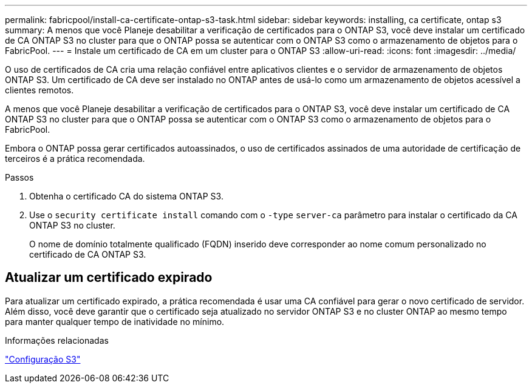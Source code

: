 ---
permalink: fabricpool/install-ca-certificate-ontap-s3-task.html 
sidebar: sidebar 
keywords: installing, ca certificate, ontap s3 
summary: A menos que você Planeje desabilitar a verificação de certificados para o ONTAP S3, você deve instalar um certificado de CA ONTAP S3 no cluster para que o ONTAP possa se autenticar com o ONTAP S3 como o armazenamento de objetos para o FabricPool. 
---
= Instale um certificado de CA em um cluster para o ONTAP S3
:allow-uri-read: 
:icons: font
:imagesdir: ../media/


[role="lead"]
O uso de certificados de CA cria uma relação confiável entre aplicativos clientes e o servidor de armazenamento de objetos ONTAP S3. Um certificado de CA deve ser instalado no ONTAP antes de usá-lo como um armazenamento de objetos acessível a clientes remotos.

A menos que você Planeje desabilitar a verificação de certificados para o ONTAP S3, você deve instalar um certificado de CA ONTAP S3 no cluster para que o ONTAP possa se autenticar com o ONTAP S3 como o armazenamento de objetos para o FabricPool.

Embora o ONTAP possa gerar certificados autoassinados, o uso de certificados assinados de uma autoridade de certificação de terceiros é a prática recomendada.

.Passos
. Obtenha o certificado CA do sistema ONTAP S3.
. Use o `security certificate install` comando com o `-type` `server-ca` parâmetro para instalar o certificado da CA ONTAP S3 no cluster.
+
O nome de domínio totalmente qualificado (FQDN) inserido deve corresponder ao nome comum personalizado no certificado de CA ONTAP S3.





== Atualizar um certificado expirado

Para atualizar um certificado expirado, a prática recomendada é usar uma CA confiável para gerar o novo certificado de servidor. Além disso, você deve garantir que o certificado seja atualizado no servidor ONTAP S3 e no cluster ONTAP ao mesmo tempo para manter qualquer tempo de inatividade no mínimo.

.Informações relacionadas
link:../s3-config/index.html["Configuração S3"]
